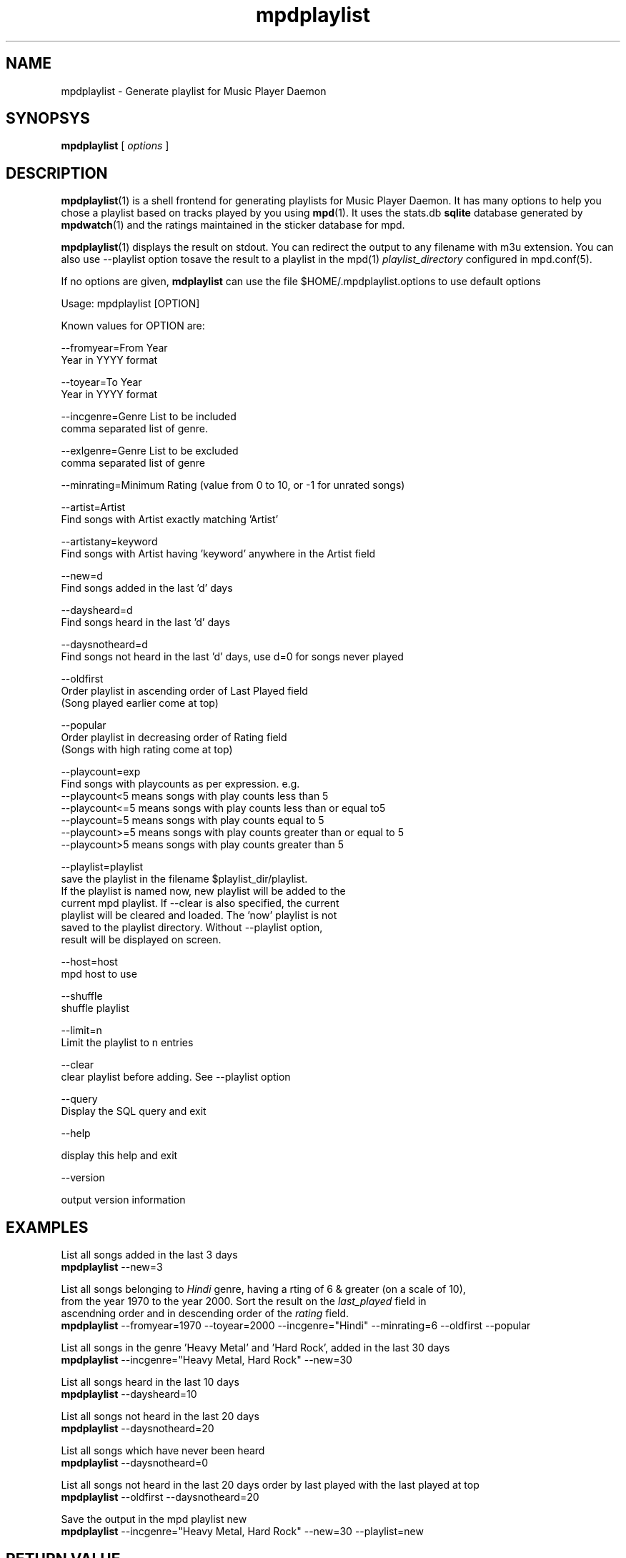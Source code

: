 .TH mpdplaylist 1
.SH NAME
mpdplaylist \- Generate playlist for Music Player Daemon

.SH SYNOPSYS
.B mpdplaylist
[
.I options
]

.SH DESCRIPTION

\fBmpdplaylist\fR(1) is a shell frontend for generating playlists for Music
Player Daemon. It has many options to help you chose a playlist based on tracks
played by you using \fBmpd\fR(1). It uses the stats.db \fBsqlite\fR database generated by
\fBmpdwatch\fR(1) and the ratings maintained in the sticker database for mpd.

\fBmpdplaylist\fR(1) displays the result on stdout. You can redirect the output to any filename
with m3u extension. You can also use --playlist option tosave the result to a playlist in the
mpd(1) \fIplaylist_directory\fR configured in mpd.conf(5).

If no options are given, \fBmdplaylist\fR can use the file
$HOME/.mpdplaylist.options to use default options

.EX
Usage: mpdplaylist [OPTION]

Known values for OPTION are:

--fromyear=From Year
  Year in YYYY format

--toyear=To Year
  Year in YYYY format

--incgenre=Genre List to be included
  comma separated list of genre.

--exlgenre=Genre List to be excluded
  comma separated list of genre

--minrating=Minimum Rating (value from 0 to 10, or -1 for unrated songs)

--artist=Artist
  Find songs with Artist exactly matching 'Artist'

--artistany=keyword
  Find songs with Artist having 'keyword' anywhere in the Artist field

--new=d
  Find songs added in the last 'd' days

--daysheard=d
  Find songs heard in the last 'd' days

--daysnotheard=d
  Find songs not heard in the last 'd' days, use d=0 for songs never played
  
--oldfirst
  Order playlist in ascending order of Last Played field
  (Song played earlier come at top)
  
--popular
  Order playlist in decreasing order of Rating field
  (Songs with high rating come at top)

--playcount=exp
  Find songs with playcounts as per expression. e.g.
  --playcount<5  means songs with play counts less than 5
  --playcount<=5 means songs with play counts less than or equal to5
  --playcount=5  means songs with play counts equal to 5
  --playcount>=5 means songs with play counts greater than or equal to 5
  --playcount>5  means songs with play counts greater than 5

--playlist=playlist
  save the playlist in the filename $playlist_dir/playlist.
  If the playlist is named now, new playlist will be added to the
  current mpd playlist. If --clear is also specified, the current
  playlist will be cleared and loaded. The 'now' playlist is not
  saved to the playlist directory. Without --playlist option,
  result will be displayed on screen.

--host=host
  mpd host to use

--shuffle
  shuffle playlist

--limit=n
  Limit the playlist to n entries
  
--clear
  clear playlist before adding. See --playlist option

--query
  Display the SQL query and exit

--help

  display this help and exit

--version

  output version information
.EE

.SH EXAMPLES
.EX
List all songs added in the last 3 days
\fBmpdplaylist\fR --new=3

List all songs belonging to \fIHindi\fR genre, having a rting of 6 & greater (on a scale of 10),
from the year 1970 to the year 2000. Sort the result on the \fIlast_played\fR field in
ascendning order and in descending order of the \fIrating\fR field.
\fBmpdplaylist\fR --fromyear=1970 --toyear=2000 --incgenre="Hindi" --minrating=6 --oldfirst --popular

List all songs in the genre 'Heavy Metal' and 'Hard Rock', added in the last 30 days
\fBmpdplaylist\fR --incgenre="Heavy Metal, Hard Rock" --new=30

List all songs heard in the last 10 days
\fBmpdplaylist\fR --daysheard=10

List all songs not heard in the last 20 days
\fBmpdplaylist\fR --daysnotheard=20

List all songs which have never been heard
\fBmpdplaylist\fR --daysnotheard=0

List all songs not heard in the last 20 days order by last played with the last played at top
\fBmpdplaylist\fR --oldfirst --daysnotheard=20

Save the output in the mpd playlist new
\fBmpdplaylist\fR --incgenre="Heavy Metal, Hard Rock" --new=30 --playlist=new

.EE

.SH RETURN VALUE
\fBmpdplaylist\fR returns non-zero status on error.

.SH "SEE ALSO"
mpd(1),
mpc(1),
mpd.conf(5),
mpdwatch(1),
sqlite3(1)

